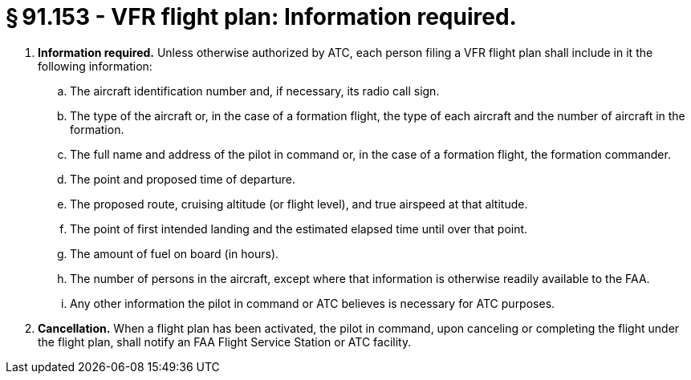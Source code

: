 # § 91.153 - VFR flight plan: Information required.

[start=1,loweralpha]
. *Information required.* Unless otherwise authorized by ATC, each person filing a VFR flight plan shall include in it the following information:
[start=1,arabic]
.. The aircraft identification number and, if necessary, its radio call sign.
.. The type of the aircraft or, in the case of a formation flight, the type of each aircraft and the number of aircraft in the formation.
.. The full name and address of the pilot in command or, in the case of a formation flight, the formation commander.
.. The point and proposed time of departure.
.. The proposed route, cruising altitude (or flight level), and true airspeed at that altitude.
.. The point of first intended landing and the estimated elapsed time until over that point.
.. The amount of fuel on board (in hours).
.. The number of persons in the aircraft, except where that information is otherwise readily available to the FAA.
.. Any other information the pilot in command or ATC believes is necessary for ATC purposes.
. *Cancellation.* When a flight plan has been activated, the pilot in command, upon canceling or completing the flight under the flight plan, shall notify an FAA Flight Service Station or ATC facility.

